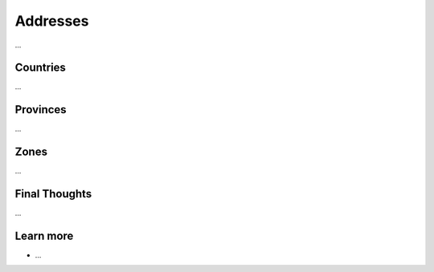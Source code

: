.. index::
   single: Addresses

Addresses
=========

...

Countries
---------

...

Provinces
---------

...

Zones
-----

...

Final Thoughts
--------------

...

Learn more
----------

* ...
